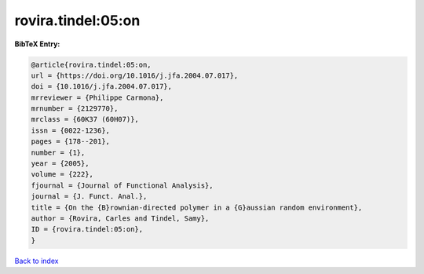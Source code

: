 rovira.tindel:05:on
===================

.. :cite:t:`rovira.tindel:05:on`

.. bibliography:: ../../All.bib

**BibTeX Entry:**

.. code-block:: bibtex

   @article{rovira.tindel:05:on,
   url = {https://doi.org/10.1016/j.jfa.2004.07.017},
   doi = {10.1016/j.jfa.2004.07.017},
   mrreviewer = {Philippe Carmona},
   mrnumber = {2129770},
   mrclass = {60K37 (60H07)},
   issn = {0022-1236},
   pages = {178--201},
   number = {1},
   year = {2005},
   volume = {222},
   fjournal = {Journal of Functional Analysis},
   journal = {J. Funct. Anal.},
   title = {On the {B}rownian-directed polymer in a {G}aussian random environment},
   author = {Rovira, Carles and Tindel, Samy},
   ID = {rovira.tindel:05:on},
   }

`Back to index <../index>`_
